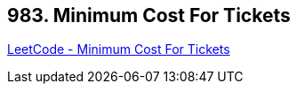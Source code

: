 == 983. Minimum Cost For Tickets

https://leetcode.com/problems/minimum-cost-for-tickets/[LeetCode - Minimum Cost For Tickets]

